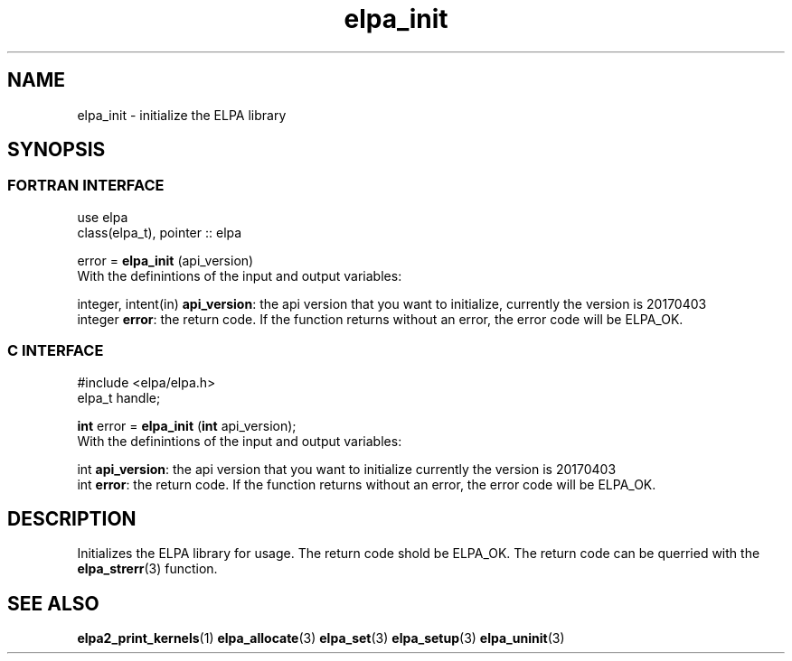 .TH "elpa_init" 3 "Sat Jun 3 2017" "ELPA" \" -*- nroff -*-
.ad l
.nh
.SH NAME
elpa_init \- initialize the ELPA library
.br

.SH SYNOPSIS
.br
.SS FORTRAN INTERFACE
use elpa
.br
class(elpa_t), pointer :: elpa
.br

.RI  "error = \fBelpa_init\fP (api_version)"
.br
.RI " "
.br
.RI "With the definintions of the input and output variables:"

.br
.RI "integer, intent(in) \fBapi_version\fP:  the api version that you want to initialize, currently the version is 20170403"
.br
.RI "integer             \fBerror\fP:        the return code. If the function returns without an error, the error code will be ELPA_OK."
.br

.br
.SS C INTERFACE
#include <elpa/elpa.h>
.br
elpa_t handle;

.br
.RI "\fBint\fP error = \fBelpa_init\fP (\fBint\fP api_version);"
.br
.RI " "
.br
.RI "With the definintions of the input and output variables:"

.br
.br
.RI "int \fBapi_version\fP:  the api version that you want to initialize currently the version is 20170403"
.br
.RI "int \fBerror\fP:        the return code. If the function returns without an error, the error code will be ELPA_OK."

.SH DESCRIPTION
Initializes the ELPA library for usage. The return code shold be ELPA_OK. The return code can be querried
with the \fBelpa_strerr\fP(3) function.
.br
.SH "SEE ALSO"
.br
\fBelpa2_print_kernels\fP(1) \fBelpa_allocate\fP(3) \fPelpa_set\fP(3) \fPelpa_setup\fP(3) \fPelpa_uninit\fP(3)

